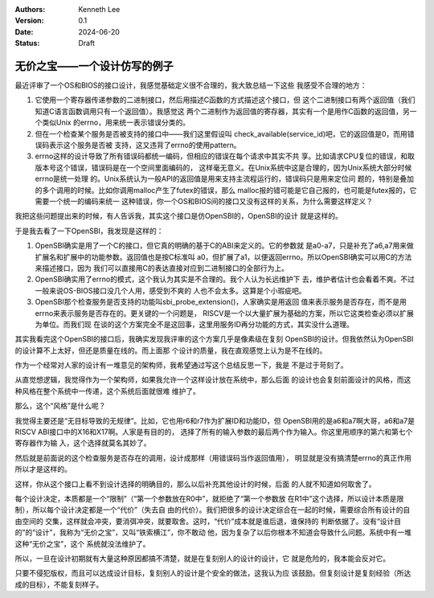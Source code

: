 .. Kenneth Lee 版权所有 2024

:Authors: Kenneth Lee
:Version: 0.1
:Date: 2024-06-20
:Status: Draft

无价之宝——一个设计仿写的例子
****************************

最近评审了一个OS和BIOS的接口设计，我感觉基础定义很不合理的，我大致总结一下这些
我感受不合理的地方：

1. 它使用一个寄存器传递参数的二进制接口，然后用描述C函数的方式描述这个接口，但
   这个二进制接口有两个返回值（我们知道C语言函数调用只有一个返回值）。我感觉这
   两个二进制作为返回值的寄存器，其实有一个是用作C函数的返回值，另一个类似Unix
   的errno，用来统一表示错误分类的。

2. 但在一个检查某个服务是否被支持的接口中——我们这里假设叫
   check_available(service_id)吧，它的返回值是0，而用错误码表示这个服务是否被
   支持，这又违背了errno的使用pattern。

3. errno这样的设计导致了所有错误码都统一编码，但相应的错误在每个请求中其实不共
   享。比如请求CPU复位的错误，和取版本号这个错误，错误码是在一个空间里面编码的，
   这样毫无意义。在Unix系统中这是合理的，因为Unix系统大部分时候errno是统一处理
   的。Unix系统认为一般API的返回值是用来支持主流程运行的，错误码只是用来定位问
   题的，特别是叠加的多个调用的时候。比如你调用malloc产生了futex的错误，那么
   malloc报的错可能是它自己报的，也可能是futex报的，它需要一个统一的编码来统一
   这种错误，你一个OS和BIOS间的接口又没有这样的关系，为什么需要这样定义？

我把这些问题提出来的时候，有人告诉我，其实这个接口是仿OpenSBI的，OpenSBI的设计
就是这样的。

于是我去看了一下OpenSBI，我发现是这样的：

1. OpenSBI确实是用了一个C的接口，但它真的明确的基于C的ABI来定义的。它的参数就
   是a0-a7，只是补充了a6,a7用来做扩展名和扩展中的功能参数。返回值也是按C标准叫
   a0，但扩展了a1，以便返回errno。所以OpenSBI确实可以用C的方法来描述接口，因为
   我们可以直接用C的表达直接对应到二进制接口的全部行为上。

2. OpenSBI确实用了errno的模式，这个我认为其实是不合理的。我个人认为长远维护下
   去，维护者估计也会看着不爽。不过一般来说OS-BIOS接口没几个人用，感受到不爽的
   人也不会太多。这算是个小瑕疵吧。

3. OpenSBI那个检查服务是否支持的功能叫sbi_probe_extension()，人家确实是用返回
   值来表示服务是否存在，而不是用errno来表示服务是否存在的。更关键的一个问题是，
   RISCV是一个以大量扩展为基础的方案，所以它这类检查必须以扩展为单位。而我们现
   在谈的这个方案完全不是这回事，这里用服务ID再分功能的方式，其实没什么道理。

其实我看完这个OpenSBI的接口后，我确实发现我评审的这个方案几乎是像素级在复刻
OpenSBI的设计。但我依然认为OpenSBI的设计算不上太好，但还是质量在线的。而上面那
个设计的质量，我在直观感觉上认为是不在线的。

作为一个经常对人家的设计有一堆意见的架构师，我希望通过写这个总结反思一下，我是
不是过于苛刻了。

从直觉想逻辑，我觉得作为一个架构师，如果我允许一个这样设计放在系统中，那么后面
的设计也会复刻前面设计的风格，而这种风格在整个系统中一传递，这个系统后面就很难
维护了。

那么，这个“风格”是什么呢？

我觉得主要还是“无目标导致的无规律”。比如，它也用r6和r7作为扩展ID和功能ID，但
OpenSBI用的是a6和a7啊大哥，a6和a7是RISCV ABI接口中的X16和X17啊。人家是有目的的，
选择了所有的输入参数的最后两个作为输入。你这里用顺序的第六和第七个寄存器作为输
入，这个选择就莫名其妙了。

然后就是前面说的这个检查服务是否存在的调用，设计成那样（用错误码当作返回值用），
明显就是没有搞清楚errno的真正作用所以才是这样的。

这样，你从这个接口上看不到设计选择的明确目的，那么以后补充其他设计的时候，后面
的人就不知道如何取舍了。

每个设计决定，本质都是一个“限制”（“第一个参数放在R0中”，就拒绝了“第一个参数放
在R1中”这个选择，所以设计本质是限制），所以每个设计决定都是一个“代价”（失去自
由的代价）。我们把很多的设计决定综合在一起的时候，需要综合所有设计的自由空间的
交集，这样就会冲突，要消弭冲突，就要取舍。这时，“代价”成本就是谁后退，谁保持的
判断依据了。没有“设计目的”的“设计”，我称为“无价之宝”，又叫“铁索横江”，你不敢动
他，因为复杂了以后你根本不知道会导致什么问题。系统中有一堆这种“无价之宝”，这个
系统就没法维护了。

所以，一旦在设计初期就有大量这种原因都搞不清楚，就是在复刻别人的设计的设计，它
就是危险的，我本能会反对它。

只要不侵犯版权，而且可以达成设计目标，复刻别人的设计是个安全的做法，这我认为应
该鼓励。但复刻设计是复刻经验（所达成的目标），不能复刻样子。
